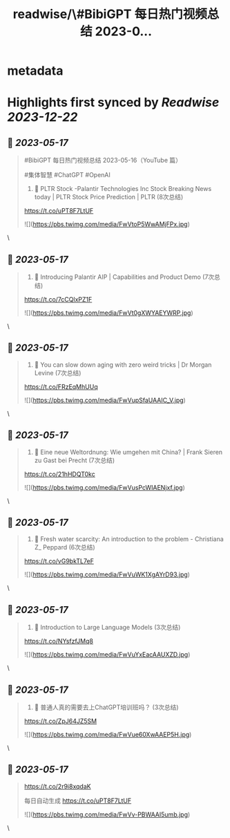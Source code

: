 :PROPERTIES:
:title: readwise/\#BibiGPT 每日热门视频总结 2023-0...
:END:


* metadata
:PROPERTIES:
:author: [[Jimmy_JingLv on Twitter]]
:full-title: "\#BibiGPT 每日热门视频总结 2023-0..."
:category: [[tweets]]
:url: https://twitter.com/Jimmy_JingLv/status/1658853864051974144
:image-url: https://pbs.twimg.com/profile_images/1344697647576170496/pXUmPT0a.jpg
:END:

* Highlights first synced by [[Readwise]] [[2023-12-22]]
** 📌 [[2023-05-17]]
#+BEGIN_QUOTE
#BibiGPT 每日热门视频总结 2023-05-16（YouTube 篇）

#集体智慧 #ChatGPT #OpenAI

1. 📝 PLTR Stock -Palantir Technologies Inc Stock Breaking News today | PLTR Stock Price Prediction | PLTR (8次总结)

https://t.co/uPT8F7LtUF 

![](https://pbs.twimg.com/media/FwVtoP5WwAMjFPx.jpg) 
#+END_QUOTE\
** 📌 [[2023-05-17]]
#+BEGIN_QUOTE
2. 📝 Introducing Palantir AIP | Capabilities and Product Demo (7次总结)

https://t.co/7cCQlxPZ1F 

![](https://pbs.twimg.com/media/FwVt0gXWYAEYWRP.jpg) 
#+END_QUOTE\
** 📌 [[2023-05-17]]
#+BEGIN_QUOTE
3. 📝 You can slow down aging with zero weird tricks | Dr Morgan Levine (7次总结)

https://t.co/FRzEqMhUUq 

![](https://pbs.twimg.com/media/FwVupSfaUAAIC_V.jpg) 
#+END_QUOTE\
** 📌 [[2023-05-17]]
#+BEGIN_QUOTE
4. 📝 Eine neue Weltordnung: Wie umgehen mit China? | Frank Sieren zu Gast bei Precht (7次总结)

https://t.co/21hHDQT0kc 

![](https://pbs.twimg.com/media/FwVusPcWIAENjxf.jpg) 
#+END_QUOTE\
** 📌 [[2023-05-17]]
#+BEGIN_QUOTE
5. 📝 Fresh water scarcity: An introduction to the problem - Christiana Z_ Peppard (6次总结)

https://t.co/vG9bkTL7eF 

![](https://pbs.twimg.com/media/FwVuWK1XgAYrD93.jpg) 
#+END_QUOTE\
** 📌 [[2023-05-17]]
#+BEGIN_QUOTE
6. 📝 Introduction to Large Language Models (3次总结)

https://t.co/NYsfzfJMq8 

![](https://pbs.twimg.com/media/FwVuYxEacAAUXZD.jpg) 
#+END_QUOTE\
** 📌 [[2023-05-17]]
#+BEGIN_QUOTE
7. 📝 普通人真的需要去上ChatGPT培训班吗？ (3次总结)

https://t.co/ZpJ64JZ5SM 

![](https://pbs.twimg.com/media/FwVue60XwAAEP5H.jpg) 
#+END_QUOTE\
** 📌 [[2023-05-17]]
#+BEGIN_QUOTE
https://t.co/2r9i8xqdaK

每日自动生成 https://t.co/uPT8F7LtUF 

![](https://pbs.twimg.com/media/FwVv-PBWAAI5umb.jpg) 
#+END_QUOTE\
